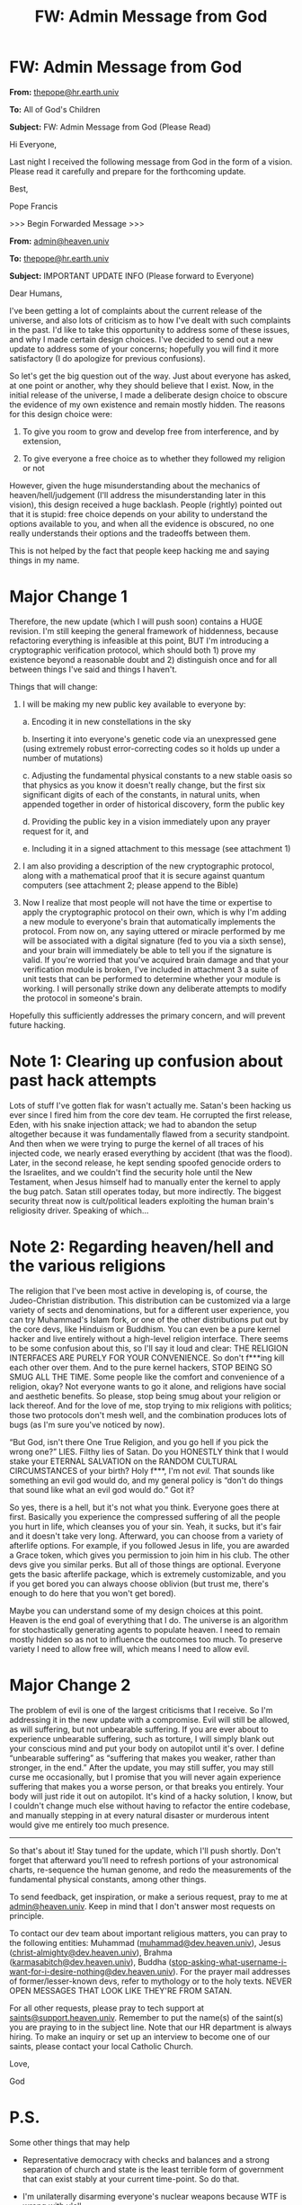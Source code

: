 #+TITLE: FW: Admin Message from God

* FW: Admin Message from God
:PROPERTIES:
:Author: LieGroupE8
:Score: 197
:DateUnix: 1515163943.0
:DateShort: 2018-Jan-05
:END:
*From:* [[mailto:thepope@hr.earth.univ][thepope@hr.earth.univ]]

*To:* All of God's Children

*Subject:* FW: Admin Message from God (Please Read)

Hi Everyone,

Last night I received the following message from God in the form of a vision. Please read it carefully and prepare for the forthcoming update.

Best,

Pope Francis

>>> Begin Forwarded Message >>>

*From:* [[mailto:admin@heaven.univ][admin@heaven.univ]]

*To:* [[mailto:thepope@hr.earth.univ][thepope@hr.earth.univ]]

*Subject:* IMPORTANT UPDATE INFO (Please forward to Everyone)

Dear Humans,

I've been getting a lot of complaints about the current release of the universe, and also lots of criticism as to how I've dealt with such complaints in the past. I'd like to take this opportunity to address some of these issues, and why I made certain design choices. I've decided to send out a new update to address some of your concerns; hopefully you will find it more satisfactory (I do apologize for previous confusions).

So let's get the big question out of the way. Just about everyone has asked, at one point or another, why they should believe that I exist. Now, in the initial release of the universe, I made a deliberate design choice to obscure the evidence of my own existence and remain mostly hidden. The reasons for this design choice were:

1. To give you room to grow and develop free from interference, and by extension,

2. To give everyone a free choice as to whether they followed my religion or not

However, given the huge misunderstanding about the mechanics of heaven/hell/judgement (I'll address the misunderstanding later in this vision), this design received a huge backlash. People (rightly) pointed out that it is stupid: free choice depends on your ability to understand the options available to you, and when all the evidence is obscured, no one really understands their options and the tradeoffs between them.

This is not helped by the fact that people keep hacking me and saying things in my name.

* Major Change 1
  :PROPERTIES:
  :CUSTOM_ID: major-change-1
  :END:
Therefore, the new update (which I will push soon) contains a HUGE revision. I'm still keeping the general framework of hiddenness, because refactoring everything is infeasible at this point, BUT I'm introducing a cryptographic verification protocol, which should both 1) prove my existence beyond a reasonable doubt and 2) distinguish once and for all between things I've said and things I haven't.

Things that will change:

1. I will be making my new public key available to everyone by:

   a. Encoding it in new constellations in the sky

   b. Inserting it into everyone's genetic code via an unexpressed gene (using extremely robust error-correcting codes so it holds up under a number of mutations)

   c. Adjusting the fundamental physical constants to a new stable oasis so that physics as you know it doesn't really change, but the first six significant digits of each of the constants, in natural units, when appended together in order of historical discovery, form the public key

   d. Providing the public key in a vision immediately upon any prayer request for it, and

   e. Including it in a signed attachment to this message (see attachment 1)

2. I am also providing a description of the new cryptographic protocol, along with a mathematical proof that it is secure against quantum computers (see attachment 2; please append to the Bible)

3. Now I realize that most people will not have the time or expertise to apply the cryptographic protocol on their own, which is why I'm adding a new module to everyone's brain that automatically implements the protocol. From now on, any saying uttered or miracle performed by me will be associated with a digital signature (fed to you via a sixth sense), and your brain will immediately be able to tell you if the signature is valid. If you're worried that you've acquired brain damage and that your verification module is broken, I've included in attachment 3 a suite of unit tests that can be performed to determine whether your module is working. I will personally strike down any deliberate attempts to modify the protocol in someone's brain.

Hopefully this sufficiently addresses the primary concern, and will prevent future hacking.

* Note 1: Clearing up confusion about past hack attempts
  :PROPERTIES:
  :CUSTOM_ID: note-1-clearing-up-confusion-about-past-hack-attempts
  :END:
Lots of stuff I've gotten flak for wasn't actually me. Satan's been hacking us ever since I fired him from the core dev team. He corrupted the first release, Eden, with his snake injection attack; we had to abandon the setup altogether because it was fundamentally flawed from a security standpoint. And then when we were trying to purge the kernel of all traces of his injected code, we nearly erased everything by accident (that was the flood). Later, in the second release, he kept sending spoofed genocide orders to the Israelites, and we couldn't find the security hole until the New Testament, when Jesus himself had to manually enter the kernel to apply the bug patch. Satan still operates today, but more indirectly. The biggest security threat now is cult/political leaders exploiting the human brain's religiosity driver. Speaking of which...

* Note 2: Regarding heaven/hell and the various religions
  :PROPERTIES:
  :CUSTOM_ID: note-2-regarding-heavenhell-and-the-various-religions
  :END:
The religion that I've been most active in developing is, of course, the Judeo-Christian distribution. This distribution can be customized via a large variety of sects and denominations, but for a different user experience, you can try Muhammad's Islam fork, or one of the other distributions put out by the core devs, like Hinduism or Buddhism. You can even be a pure kernel hacker and live entirely without a high-level religion interface. There seems to be some confusion about this, so I'll say it loud and clear: THE RELIGION INTERFACES ARE PURELY FOR YOUR CONVENIENCE. So don't f***ing kill each other over them. And to the pure kernel hackers, STOP BEING SO SMUG ALL THE TIME. Some people like the comfort and convenience of a religion, okay? Not everyone wants to go it alone, and religions have social and aesthetic benefits. So please, stop being smug about your religion or lack thereof. And for the love of me, stop trying to mix religions with politics; those two protocols don't mesh well, and the combination produces lots of bugs (as I'm sure you've noticed by now).

“But God, isn't there One True Religion, and you go hell if you pick the wrong one?” LIES. Filthy lies of Satan. Do you HONESTLY think that I would stake your ETERNAL SALVATION on the RANDOM CULTURAL CIRCUMSTANCES of your birth? Holy f***, I'm not /evil./ That sounds like something an evil god would do, and my general policy is “don't do things that sound like what an evil god would do.” Got it?

So yes, there is a hell, but it's not what you think. Everyone goes there at first. Basically you experience the compressed suffering of all the people you hurt in life, which cleanses you of your sin. Yeah, it sucks, but it's fair and it doesn't take very long. Afterward, you can choose from a variety of afterlife options. For example, if you followed Jesus in life, you are awarded a Grace token, which gives you permission to join him in his club. The other devs give you similar perks. But all of those things are optional. Everyone gets the basic afterlife package, which is extremely customizable, and you if you get bored you can always choose oblivion (but trust me, there's enough to do here that you won't get bored).

Maybe you can understand some of my design choices at this point. Heaven is the end goal of everything that I do. The universe is an algorithm for stochastically generating agents to populate heaven. I need to remain mostly hidden so as not to influence the outcomes too much. To preserve variety I need to allow free will, which means I need to allow evil.

* Major Change 2
  :PROPERTIES:
  :CUSTOM_ID: major-change-2
  :END:
The problem of evil is one of the largest criticisms that I receive. So I'm addressing it in the new update with a compromise. Evil will still be allowed, as will suffering, but not unbearable suffering. If you are ever about to experience unbearable suffering, such as torture, I will simply blank out your conscious mind and put your body on autopilot until it's over. I define “unbearable suffering” as “suffering that makes you weaker, rather than stronger, in the end.” After the update, you may still suffer, you may still curse me occasionally, but I promise that you will never again experience suffering that makes you a worse person, or that breaks you entirely. Your body will just ride it out on autopilot. It's kind of a hacky solution, I know, but I couldn't change much else without having to refactor the entire codebase, and manually stepping in at every natural disaster or murderous intent would give me entirely too much presence.

--------------

So that's about it! Stay tuned for the update, which I'll push shortly. Don't forget that afterward you'll need to refresh portions of your astronomical charts, re-sequence the human genome, and redo the measurements of the fundamental physical constants, among other things.

To send feedback, get inspiration, or make a serious request, pray to me at [[mailto:admin@heaven.univ][admin@heaven.univ]]. Keep in mind that I don't answer most requests on principle.

To contact our dev team about important religious matters, you can pray to the following entities: Muhammad ([[mailto:muhammad@dev.heaven.univ][muhammad@dev.heaven.univ]]), Jesus ([[mailto:christ-almighty@dev.heaven.univ][christ-almighty@dev.heaven.univ]]), Brahma ([[mailto:karmasabitch@dev.heaven.univ][karmasabitch@dev.heaven.univ]]), Buddha ([[mailto:stop-asking-what-username-i-want-for-i-desire-nothing@dev.heaven.univ][stop-asking-what-username-i-want-for-i-desire-nothing@dev.heaven.univ]]). For the prayer mail addresses of former/lesser-known devs, refer to mythology or to the holy texts. NEVER OPEN MESSAGES THAT LOOK LIKE THEY'RE FROM SATAN.

For all other requests, please pray to tech support at [[mailto:saints@support.heaven.univ][saints@support.heaven.univ]]. Remember to put the name(s) of the saint(s) you are praying to in the subject line. Note that our HR department is always hiring. To make an inquiry or set up an interview to become one of our saints, please contact your local Catholic Church.

Love,

God

* P.S.
  :PROPERTIES:
  :CUSTOM_ID: p.s.
  :END:
Some other things that may help

- Representative democracy with checks and balances and a strong separation of church and state is the least terrible form of government that can exist stably at your current time-point. So do that.

- I'm unilaterally disarming everyone's nuclear weapons because WTF is wrong with y'all

- To just sidestep the whole abortion problem, the new update makes conception require a conscious act of choice on the part of both the father and the mother, reducing unwanted pregnancies to zero. Also, the update fixes the bug that causes birth defects.

- I've attached plans for a working nuclear fusion plant (attachment 4). So can y'all stop destroying my beautiful planet now?

- I don't know how you got the idea that I care about same-sex marriage or gender issues, as these things don't matter at all in the afterlife. “But God, it's right there in the Bible!” Those are more of Satan's lies, OK? It's all going to be fixed in the update. In the mean time, you need to learn how to distinguish right from wrong without my help. There is a reason I gave you the ability to reason.

- Evolution is true. It's a necessary part of the algorithm. Stop using that issue to debate my existence. My public key should be plenty of evidence.

- Look, y'all are just bad at epistemology in general, OK? So I'm attaching a manual for how to have good epistemology (attachment 5). Please append it to the Bible. Thank you.

[Attachment 1: publicKey.key]

[Attachment 2: godProtocol.pdf]

[Attachment 3: unitTests.zip]

[Attachment 4: fusionPlant.pdf]

[Attachment 5: howToFigureOutWhatIsTrue-ForDummies.pdf]

Message Signature: 561729385928365029396020502835650573653712526482758658440

<<< End forwarded message <<<


** u/LeifCarrotson:
#+begin_quote
  c. ... the first six significant digits of each of the constants, in natural units, when appended together in order of historical discovery, form the public key

  d. Providing the public key in a vision immediately upon any prayer request for it, and
#+end_quote

Is it bad that my reaction to a message from God is to munchkin it? But this is like a free physics cheat sheet:

#+begin_quote
  /Crap, I can't remember what Plank's constant is. 6.262 or 6.626 It had a lot of 2s and 6s...hmmm.../

  /'Dear God, what's your public key?'/

  *'299792 980665 662607 160217...'*

  /'Oh right, 6.626. Thanks God!'/

  *'Your gratitude is commendable, but your exploitation of prayer to cheat on a test is not. Sinner.'*
#+end_quote
:PROPERTIES:
:Author: LeifCarrotson
:Score: 102
:DateUnix: 1515173182.0
:DateShort: 2018-Jan-05
:END:

*** What kind of tests were you taking that required you to memorise fundamental constants? As best I can remember every test I've taken that needed them had the values printed on the formula sheet.

Also, can you hear that? It's the sound of the joke whooshing over my head. =p
:PROPERTIES:
:Author: duffmancd
:Score: 31
:DateUnix: 1515195385.0
:DateShort: 2018-Jan-06
:END:

**** I've had tests where they aren't given. But they're usually constants you use in many, many questions so you don't even have to put in a specific effort to memorize them.
:PROPERTIES:
:Score: 8
:DateUnix: 1515214432.0
:DateShort: 2018-Jan-06
:END:


**** I had a lot of them in "gravity" related subjects in 2nd class in highschool. Lots of things to remember
:PROPERTIES:
:Author: IgonnaBe3
:Score: 2
:DateUnix: 1515269200.0
:DateShort: 2018-Jan-06
:END:


*** u/PM_ME_OS_DESIGN:
#+begin_quote
  'Your gratitude is commendable, but your exploitation of prayer to cheat on a test is not. Sinner.'
#+end_quote

A test that requires you to memorise information when you can literally pray for it and receive it any time you need it, is a pretty dumb test. In fact, what exactly is the difference between memorising+remembering it, and mentally calling up god's public key?
:PROPERTIES:
:Author: PM_ME_OS_DESIGN
:Score: 13
:DateUnix: 1515330089.0
:DateShort: 2018-Jan-07
:END:


*** u/Peewee223:
#+begin_quote
  /'But sinning is only punished by making us experience all the suffering we inflict on other people, and answering a few +tech support calls+ prayers in hell isn't so bad, so... worth it!'/
#+end_quote
:PROPERTIES:
:Author: Peewee223
:Score: 4
:DateUnix: 1515252837.0
:DateShort: 2018-Jan-06
:END:


** Please note that God's opinions do not necessarily reflect my own.
:PROPERTIES:
:Author: LieGroupE8
:Score: 65
:DateUnix: 1515164535.0
:DateShort: 2018-Jan-05
:END:


** Nice, Uriel is at it again. I thought he was turned metaphorical in the previous patch tho?
:PROPERTIES:
:Author: melmonella
:Score: 59
:DateUnix: 1515168866.0
:DateShort: 2018-Jan-05
:END:

*** As someone who has not read most of Unsong, how many jokes did I accidentally steal?
:PROPERTIES:
:Author: LieGroupE8
:Score: 22
:DateUnix: 1515179234.0
:DateShort: 2018-Jan-05
:END:

**** No overt jokes, mostly just the theme of the frazzled divine universal sysop.
:PROPERTIES:
:Author: Frommerman
:Score: 38
:DateUnix: 1515182514.0
:DateShort: 2018-Jan-05
:END:


**** (*smiling, remembering the [[http://unsongbook.com/chapter-3-on-a-cloud-i-saw-a-child/][Book of Jezuboad]]*)
:PROPERTIES:
:Author: MultipartiteMind
:Score: 9
:DateUnix: 1515212536.0
:DateShort: 2018-Jan-06
:END:


*** Yeahhhhh. Lets hope Uriel DOESNT shift the physical constants to another stable oasis - I mean I respect him for everything hes doing all the time, but I dont want to have this reality crash AGAIN!
:PROPERTIES:
:Author: SvalbardCaretaker
:Score: 11
:DateUnix: 1515170650.0
:DateShort: 2018-Jan-05
:END:

**** Worst case, we'll learn to play the ukulele.
:PROPERTIES:
:Author: melmonella
:Score: 9
:DateUnix: 1515172859.0
:DateShort: 2018-Jan-05
:END:


**** God damnit, why are all the rivers running backwards?
:PROPERTIES:
:Author: LordSwedish
:Score: 2
:DateUnix: 1515560704.0
:DateShort: 2018-Jan-10
:END:


** Admindammit, I wish I lived in this universe.
:PROPERTIES:
:Author: LazarusRises
:Score: 45
:DateUnix: 1515170472.0
:DateShort: 2018-Jan-05
:END:

*** u/mg115ca:
#+begin_quote
  Admindammit
#+end_quote

Stealing that.
:PROPERTIES:
:Author: mg115ca
:Score: 11
:DateUnix: 1515195169.0
:DateShort: 2018-Jan-06
:END:


*** I wouldn't mind the addition of a utility to manually change certain bodily variables on the fly... but you can't have everything (unless you code it yourself).
:PROPERTIES:
:Author: TastyBrainMeats
:Score: 2
:DateUnix: 1515433998.0
:DateShort: 2018-Jan-08
:END:


** Since the patch went live I keep getting increasingly urgent messages in my dreams from an entity called @wgah'nagl, usually with PNGs of the new stars in attachments. Is this intentional?
:PROPERTIES:
:Author: Trips-Over-Tail
:Score: 29
:DateUnix: 1515170955.0
:DateShort: 2018-Jan-05
:END:

*** If you compare to public charts, you will see that those are not the right stars.

Yet.

Please stay tuned and keep your eyes to the sky for exciting developments!

(OOC: It's an ARG.)
:PROPERTIES:
:Author: FeepingCreature
:Score: 20
:DateUnix: 1515172169.0
:DateShort: 2018-Jan-05
:END:

**** My toes were not webbed before, either. I think you've cocked up the roll-out.
:PROPERTIES:
:Author: Trips-Over-Tail
:Score: 12
:DateUnix: 1515174305.0
:DateShort: 2018-Jan-05
:END:


*** [If it tells you to start searching for something underwater, please contact your local saint.]([[http://www.evilcorporation.com.br/rubyquest/begin.html][www.evilcorporation.com.br/rubyquest/begin.html]])
:PROPERTIES:
:Author: Ardvarkeating101
:Score: 9
:DateUnix: 1515184269.0
:DateShort: 2018-Jan-06
:END:


** [deadpan] The pope is going to be so disappointed when he realises that this was just another hacker's joke. [/deadpan]
:PROPERTIES:
:Author: MultipartiteMind
:Score: 18
:DateUnix: 1515164593.0
:DateShort: 2018-Jan-05
:END:


** I AM THE REAL GOD, THIS IS A SCAM, CLICK THE LINK BELOW FOR THE *TRUE* WORD OF GOD.

[[http://www.realtruewordofgod.ru][www.realtruewordofgod.ru]]
:PROPERTIES:
:Author: Ardvarkeating101
:Score: 18
:DateUnix: 1515167163.0
:DateShort: 2018-Jan-05
:END:

*** YOU CAN'T GET ME THAT EASY, SATAN!
:PROPERTIES:
:Author: CopperZirconium
:Score: 18
:DateUnix: 1515168609.0
:DateShort: 2018-Jan-05
:END:


*** RUSSIAN HACK TROLLS! FAKE JEWS!
:PROPERTIES:
:Score: 4
:DateUnix: 1515198406.0
:DateShort: 2018-Jan-06
:END:


** A God that is willing to admit error and listens to what people have to say to help fix problems while still allowing us the freedom of choice? Best God ever.

PS I love how OP's name is a math reference.
:PROPERTIES:
:Author: xamueljones
:Score: 30
:DateUnix: 1515171720.0
:DateShort: 2018-Jan-05
:END:

*** u/LieGroupE8:
#+begin_quote
  PS I love how OP's name is a math reference.
#+end_quote

Thank you for noticing!
:PROPERTIES:
:Author: LieGroupE8
:Score: 7
:DateUnix: 1515179139.0
:DateShort: 2018-Jan-05
:END:

**** Specifically, a reference to a group isomorphic to SCABMOM links in UNSONG...
:PROPERTIES:
:Author: ShareDVI
:Score: 5
:DateUnix: 1515179511.0
:DateShort: 2018-Jan-05
:END:


** To those complaining that this update didn't happen fast enough. If you compare the initial development period, 13 billion years, and then say, that would be like (and this is a kind of loose analogy) a team of people making a really complicated game, so complicated it takes them 20 years. Then you can get a grasp of how fast that 2000 year turn around really is.

So if you take 20 years, and multiply it by the number of hours in a year you get 175200 (That's the number of hours it took to complete our really complicated game aka Earth). Then what you want is to find how that compares to the 2000 years in regards to 13 billion years.

So you take 175200 multiply by 2000 and then divide by 13 billion. You get .0269, which if you round up to 0.027 and then multiply by 60 (to find minutes) you get 1.61 minutes.

That is, relatively, how fast of a turn around they did (assuming that creating the earth is of the difficulty of a team of humans making a game in 20 years).

Pretty fast? I'd say its even fast if you jump it up by 3 orders of magnitude, which would be 1601 minutes or 26.683 hours.

God is doing his best! lmao.
:PROPERTIES:
:Author: ianstlawrence
:Score: 11
:DateUnix: 1515278208.0
:DateShort: 2018-Jan-07
:END:


** u/DaystarEld:
#+begin_quote
  That sounds like something an evil god would do, and my general policy is “don't do things that sound like what an evil god would do.” Got it?
#+end_quote

Nope, don't got it. The initial design included unbearable/permanently-weakening suffering, which sounds like something that would be included by an evil god. You recognizing part of the mistake now doesn't change that your "general policy" isn't actually a good heuristic by which to judge you: it just means that you're as unclear about what an evil-vs-stupid god would do as many of us.

Also if you choose to communicate with us this poorly and rarely, you don't get to blame Satan for hacks.

Also also, don't blame us for bad epistemology when the Heaven interfaces you designed combined with your lack of communication spreads and exacerbates bad epistemology.

Thanks for the patches though. Maybe next do something about the whole romance thing.

Sincerely,

Somewhat Smug Anti-Theist

(In seriousness, good job on this overall! :) )
:PROPERTIES:
:Author: DaystarEld
:Score: 23
:DateUnix: 1515195824.0
:DateShort: 2018-Jan-06
:END:

*** *From:* [[mailto:admin@heaven.univ][admin@heaven.univ]]

*To:* DaystarEld

*Subject:* Re: don't got it

Dear DaystarEld,

Look, this is exactly the sort of s*** I get all the time, OK? You don't know me. You don't know the development process we have to go through to keep this universe running.

For your information, the initial design was /Eden,/ which was perfect in every way and addressed all the problems you raised. Except for the fact that it was totally vulnerable to exploits. Eden was implemented on top of the Quantum-Relativistic kernel, and included what you might call "magic." The problem was that with magic, Satan could do /arbitrary/ damage if given the opportunity - the snake was just a small taste of how broken the system was. So we quickly rolled back Eden and were just left with the QR kernel in which you live now. /Could we/ have gone back and rewrote the kernel? I guess, but at that point we had already invested 13 billion years into the kernel, and we didn't want all that work to go to waste.

Satan can't do arbitrary damage now; interventions are much harder in the raw QR kernel. They scale with the amount of in-universe effort that would need to be exerted to achieve the same result. That's why updates take so long: the devs have to expend a ton of effort to prepare the changes. Further changes will be made in future updates.

God

--------------

(In seriousness, thanks! I initially wrote this as a critique of religion, to demonstrate how very tiny changes on God's part could have drastically improved real-world outcomes.)
:PROPERTIES:
:Author: LieGroupE8
:Score: 30
:DateUnix: 1515201038.0
:DateShort: 2018-Jan-06
:END:

**** Oh man. I'm sorry, I rushed to conclusions and forgot an option:

#+begin_quote
  I guess, but at that point we had already invested 13 billion years into the kernel, and we didn't want all that work to go to waste.
#+end_quote

Evil-vs-stupid-vs-/lazy/. I guess humans really were created in your image. Or is that just another bit of Satan-lies?

Is it possible to speak with your supervisor? I get the feeling you're somewhat new at this, on whatever timescale billions-of-years of job experience can still be considered new, and maybe it's possible to get service from a new god altogether.

(Yeah, I've been wanting to write something in a similar vein that shows just how ridiculous the world would get if religious rules and beliefs were actually taken seriously (and known to be true because God(s) revealed themselves). It's a fun exercise!)
:PROPERTIES:
:Author: DaystarEld
:Score: 14
:DateUnix: 1515214328.0
:DateShort: 2018-Jan-06
:END:

***** *From:* [[mailto:admin@heaven.univ][admin@heaven.univ]]

*To:* [[mailto:christ-almighty@dev.heaven.univ][christ-almighty@dev.heaven.univ]]

*cc:* DaystarEld

*Subject:* Re: Evil-vs-stupid-vs-lazy

Jesus,

Please forgive DaystarEld, for he knows not what he says.

God

--------------

*From:* [[mailto:christ-almighty@dev.heaven.univ][christ-almighty@dev.heaven.univ]]

*To:* DaystarEld

*Subject:* Re: Evil-vs-stupid-vs-lazy

Dear DaystarEld,

Thank you for expressing your concerns. I forgive you for your insolence. I'm afraid you don't fully understand what sort of reality you're living in. God /is/ the supervisor. There is no higher power known to us. He is the uncreated creator. He is being itself. The universe is knit from his own body. I am a fold of his mind that he pinched off into a separate entity.

As a result of coming from nothing, God is entirely self-taught. He is constantly learning and growing all the time. Has he made mistakes in the past? Sure. But every mistake is a learning experience. I hope you can understand that. I, too, have made mistakes. Before coming to earth, I understood the human mind in principle. In my omniscience, I knew what pain was, technically speaking - I knew exactly which neurons were firing and why - but that is not the same as /experiencing/ the thing itself. After experiencing it firsthand, I informed God immediately, and then we began working on this latest update.

But none of this is any excuse for being disrespectful toward your Lord. After all, if he had not used the QR kernel, /you wouldn't exist in the first place./ You should be thanking him with every breath you draw.

Go forth, and do not sin again.

Jesus
:PROPERTIES:
:Author: LieGroupE8
:Score: 12
:DateUnix: 1515263973.0
:DateShort: 2018-Jan-06
:END:

****** 'Sup Jesus. Heard you were more chill than your Dad, but again, Satan-lies makes it all kinda suspect, doesn't it?

Anyway:

#+begin_quote
  But none of this is any excuse for being disrespectful toward your Lord. After all, if he had not used the QR kernel, you wouldn't exist in the first place. You should be thanking him with every breath you draw.
#+end_quote

You should A/B test this notion and see if it converts anti-theists better than /not/ including a directive to blindly respect a being for creating the universe that created the species that ultimately culminated in my parents, who directly birthed and nurtured and raised me... but don't demand that I thank even them with "every breath I draw."

My prediction is it won't. Your Father "gave" us reason and a threshold for respect of what's earned: I'm using it to judge Him as not doing good enough. If you don't like it, maybe let everyone play admin in their own pocket universes to see how hard it really is to do better than was done with this one.
:PROPERTIES:
:Author: DaystarEld
:Score: 6
:DateUnix: 1515394720.0
:DateShort: 2018-Jan-08
:END:

******* At this point God stops responding. He considers striking DaystarEld with a lightning bolt and then giving him extra time in hell, or maybe having Brahma reincarnate him as a worm. But Jesus reminds God of their anger management sessions (the Old Testament wasn't /entirely/ Satan's lies), and God eventually calms down. "This is why I don't answer prayers," he thinks to himself.

And that is how DaystarEld narrowly avoided the wrath of God. Maybe it's not the best idea to tempt the beings who have all the power, especially when they're trying their best.
:PROPERTIES:
:Author: LieGroupE8
:Score: 12
:DateUnix: 1515433391.0
:DateShort: 2018-Jan-08
:END:


****** u/drakeblood4:
#+begin_quote
  After all, if he had not used the QR kernel, you wouldn't exist in the first place. You should be thanking him with every breath you draw.
#+end_quote

Hold on, Jesus fucking Christ that is a callous stance on the non-identity problem. Am I not allowed to acknowledge creation as a very charitable act without still being highly critical of the specific implementation of that charity? [[mailto:admin@heaven.univ][admin@heaven.univ]] I think this is some pretty worrying dev abuse.
:PROPERTIES:
:Author: drakeblood4
:Score: 3
:DateUnix: 1522016203.0
:DateShort: 2018-Mar-26
:END:

******* He created you without your consent, and if you don't like it then that's your fault, not his. Duh! Stop being selfish!
:PROPERTIES:
:Author: Censing
:Score: 1
:DateUnix: 1522924754.0
:DateShort: 2018-Apr-05
:END:


**** u/Peewee223:
#+begin_quote
  no message signature
#+end_quote

Hey god, I think satan's hacked your email account or is spoofing your from address. Might want to check that out.
:PROPERTIES:
:Author: Peewee223
:Score: 1
:DateUnix: 1515253674.0
:DateShort: 2018-Jan-06
:END:

***** The signature is implied. I forgot to write it out when responding as God, and I'm too lazy to go back and edit everything to have a signature.
:PROPERTIES:
:Author: LieGroupE8
:Score: 3
:DateUnix: 1515261401.0
:DateShort: 2018-Jan-06
:END:


** u/infomaton:
#+begin_quote
  Now I realize that most people will not have the time or expertise to apply the cryptographic protocol on their own, which is why I'm adding a new module to everyone's brain that automatically implements the protocol. From now on, any saying uttered or miracle performed by me will be associated with a digital signature (fed to you via a sixth sense), and your brain will immediately be able to tell you if the signature is valid. If you're worried that you've acquired brain damage and that your verification module is broken, I've included in attachment 3 a suite of unit tests that can be performed to determine whether your module is working. I will personally strike down any deliberate attempts to modify the protocol in someone's brain.
#+end_quote

Probably makes things worse for the paranoid.
:PROPERTIES:
:Author: infomaton
:Score: 9
:DateUnix: 1515173668.0
:DateShort: 2018-Jan-05
:END:


** u/LeifCarrotson:
#+begin_quote
  Dear God, I'm sorry to cut this prayer short, but I really need to get back to the exam now.

  /I know this as I know all things. Sinner. As I was saying, the 512 characters of my public key are 2. 9. 9. 7. 9. 2. 9. 8.../
#+end_quote

Also, God could help prove his divinity by brute forcing the private key whose public key is the current physical constants. It's seriously impressive that Facebook was able to brute force the Tor domain key for facebookcorewwwi.onion, ([[[http://archives.seul.org/tor/talk/Oct-2014/msg00433.html][1]]], [[[https://security.stackexchange.com/questions/29772/how-do-you-get-a-specific-onion-address-for-your-hidden-service][2]]]) but a 2048 bit RSA key is incalculable for anyone not having infinite powers.
:PROPERTIES:
:Author: LeifCarrotson
:Score: 19
:DateUnix: 1515174822.0
:DateShort: 2018-Jan-05
:END:

*** u/LieGroupE8:
#+begin_quote
  Also, God could help prove his divinity by brute forcing the private key whose public key is the current physical constants.
#+end_quote

I'm not an expert in cryptography, but I don't think the public key can be just any arbitrary large number. In the case of RSA, it must be the product of exactly two large primes. In any case, God is using a different protocol than RSA, since RSA is broken with quantum computers.

#+begin_quote
  but a 2048 bit RSA key is incalculable
#+end_quote

I think quantum computers might be able to do this in a practical amount of time.
:PROPERTIES:
:Author: LieGroupE8
:Score: 9
:DateUnix: 1515179022.0
:DateShort: 2018-Jan-05
:END:

**** u/LeifCarrotson:
#+begin_quote
  I don't think the public key can be just any arbitrary large number. In the case of RSA, it must be the product of exactly two large primes.
#+end_quote

It's true that the modulus /n/ must be the product of two large primes, call them /p/ and /q/. But the public key is not these primes nor is it /n/ - it's the combination of /n/ and an exponent /e/. /e/ is related to /p/ and /q/ through some complicated requirements (1). This exponent is usually prime (though it doesn't precisely have to be prime) and could be as simple as the number '3', or typically the convenient prime number 2^{16} + 1 = 65,537 is used...but you have a lot of flexibility in choosing this.

Also note that we're concatenating on the order of 100 numbers to form this public key. There are 100 factorial ways to perform this concatenation, which is an absurdly huge number. At least one of these combinations has at least one spot where you can split the number in two and come up with a set of values /n/ and /e/ - though it's going to take a lot of work to try all possible /p/ and /q/.

(1): Specifically, /e/ can be ANY number between 1 and the totient of /n/ (the totient being approximately equal to the smaller of /p/ and /q/), with the added restriction that it must not share any common factors with the totient of /n/ (which is guaranteed if /e/ is prime)
:PROPERTIES:
:Author: LeifCarrotson
:Score: 5
:DateUnix: 1515185766.0
:DateShort: 2018-Jan-06
:END:

***** u/LieGroupE8:
#+begin_quote
  But the public key is not these primes nor is it n - it's the combination of n and an exponent e.
#+end_quote

Oh yeah, I forgot that the modulus wasn't the public key.
:PROPERTIES:
:Author: LieGroupE8
:Score: 1
:DateUnix: 1515186353.0
:DateShort: 2018-Jan-06
:END:


** u/Ilverin:
#+begin_quote
  people keep hacking me and saying things in my name
#+end_quote

God's knowledge of either technology or the English language leaves something to be desired.
:PROPERTIES:
:Author: Ilverin
:Score: 7
:DateUnix: 1515169620.0
:DateShort: 2018-Jan-05
:END:

*** God is in more of an administrative role. He understands technology and could definitely do the coding himself if need be, but he leaves most of the work up to his dev team and focuses on creating policy and making sure everything meshes well together.

Satan used to be the lead dev before he left due to differences in vision. So he knows the system almost as well as God himself, which is why he's so good at hacking it.

I think you can chalk any issues with his English up to the frustration that naturally comes with being the Admin of such a huge undertaking. To him it feels like everything's always on fire and it's always his fault.

Tough job. I know I wouldn't want it.
:PROPERTIES:
:Author: Fresh_C
:Score: 15
:DateUnix: 1515170738.0
:DateShort: 2018-Jan-05
:END:

**** It's a tough job but it's probably the shortest and easiest path towards doing the biggest amount of good possible for a universe which I think makes for a good end goal for one's life so I'd go for it.
:PROPERTIES:
:Author: appropriate-username
:Score: 3
:DateUnix: 1515295262.0
:DateShort: 2018-Jan-07
:END:


*** It says something about God that that line could be a dril tweet unchanged.
:PROPERTIES:
:Author: FeepingCreature
:Score: 2
:DateUnix: 1515172225.0
:DateShort: 2018-Jan-05
:END:


** Will those who cause "unbearable suffering" in others still suffer that pain in hell before their soul's redemption, even though the victims will "blank out"? If not, I think you've introduced a pretty big security flaw that your adversary will have a good time with.
:PROPERTIES:
:Author: AnonymousAvatar
:Score: 7
:DateUnix: 1515229824.0
:DateShort: 2018-Jan-06
:END:


** Also with no more nukes looks like we'll get chemical and biochemical and conventional warfare. Does God not know about people changing their mind about pregnancy and or it threatening them
:PROPERTIES:
:Author: RMcD94
:Score: 5
:DateUnix: 1515203171.0
:DateShort: 2018-Jan-06
:END:

*** I'd presume the same update that removed birth defects would also address life-threatening complications, but you're right about just changing your mind. Maybe God could also send us blueprints for an artificial womb, or make humans lay eggs?
:PROPERTIES:
:Author: Nulono
:Score: 1
:DateUnix: 1515224861.0
:DateShort: 2018-Jan-06
:END:

**** Human omelettes the latest in cannibalism
:PROPERTIES:
:Author: RMcD94
:Score: 7
:DateUnix: 1515228975.0
:DateShort: 2018-Jan-06
:END:


** An interesting mix of dystopia and utopia. We live in a simulation, but the eldritch admins happen to align exactly with modern liberal values (how convenient is that?), they wave away many of the fundamental problems in the world, and also a very nice eternal life awaits us.
:PROPERTIES:
:Author: daydev
:Score: 8
:DateUnix: 1515184086.0
:DateShort: 2018-Jan-05
:END:

*** I'm not quite sure the admins really count as proper eldritch horrors since they all care a great deal about humanity and very obviously are less competent than many humans.
:PROPERTIES:
:Author: vakusdrake
:Score: 13
:DateUnix: 1515187196.0
:DateShort: 2018-Jan-06
:END:

**** Some people just like the taste of Eldritch. I think I've even seen some people portray /normal real life/ as eldritch what with the whole "Azathoth" thing.
:PROPERTIES:
:Score: 4
:DateUnix: 1515198524.0
:DateShort: 2018-Jan-06
:END:

***** Sure but at least portraying abstract forces as eldritch works because they are definitely inhuman and not fully comprehensible, but still sometimes act in a vaguely agent like way.\\
Whereas I'm pretty sure it would be considered silly by basically everyone to classify fairly normal human-like minds (which is what the divine devs clearly are) as eldrith in any real way.
:PROPERTIES:
:Author: vakusdrake
:Score: 1
:DateUnix: 1515204939.0
:DateShort: 2018-Jan-06
:END:


*** You're approaching it backwards. We align to /their/ morals. We think those morals are good because they built a world that slowly, and not always, rewards reaching towards those morals.
:PROPERTIES:
:Author: ianstlawrence
:Score: 4
:DateUnix: 1515275470.0
:DateShort: 2018-Jan-07
:END:

**** From the meta-perspective, it just seems awfully convenient, it reads like a liberal Christian's wish fulfillment: what if god finally made himself known, and he turned out to be a cool programmer dude (if somewhat incompetent), and also happened to be exactly as liberal as me, and anything in /The Bible/ that inconveniently contradicts liberal values, is not in fact his will, but malicious code.
:PROPERTIES:
:Author: daydev
:Score: 5
:DateUnix: 1515307599.0
:DateShort: 2018-Jan-07
:END:

***** I intentionally wrote God as a super cliched liberal. Mostly to make him as sympathetic as possible. Also to provide a large contrast with the god that people believe exists in the real world; if such a god were actually liberal, there are just /so many/ tiny things he could have done better given that set of values.
:PROPERTIES:
:Author: LieGroupE8
:Score: 7
:DateUnix: 1515331477.0
:DateShort: 2018-Jan-07
:END:


** [deleted]
:PROPERTIES:
:Score: 6
:DateUnix: 1515172120.0
:DateShort: 2018-Jan-05
:END:

*** *From:* [[mailto:admin@heaven.univ][admin@heaven.univ]]

*To:* anonynamja

*Subject:* Re: Why?

Why not! Do ... or do not. There is no why.

Best,

God
:PROPERTIES:
:Author: LieGroupE8
:Score: 16
:DateUnix: 1515179795.0
:DateShort: 2018-Jan-05
:END:


*** Presumably, a very lonely singularity.
:PROPERTIES:
:Author: FeepingCreature
:Score: 15
:DateUnix: 1515172338.0
:DateShort: 2018-Jan-05
:END:


*** I would think you would be more concerned about what a terrible approach creating mostly deterministic universes would be for generating agents.
:PROPERTIES:
:Author: vakusdrake
:Score: 3
:DateUnix: 1515205277.0
:DateShort: 2018-Jan-06
:END:


** Link to attachment 5 is broke please fix
:PROPERTIES:
:Author: monkyyy0
:Score: 5
:DateUnix: 1515177179.0
:DateShort: 2018-Jan-05
:END:

*** *From:* [[mailto:admin@heaven.univ][admin@heaven.univ]]

*To:* monkyyy0

*Subject:* Re: Broken link

Hi monkyyy0,

[[http://lesswrong.com/][Is this better?]]

Best,

God
:PROPERTIES:
:Author: LieGroupE8
:Score: 11
:DateUnix: 1515179447.0
:DateShort: 2018-Jan-05
:END:

**** Dear God,

Why have you linked to Satan? You said not to follow such links. Please clarify.

Thanks.
:PROPERTIES:
:Author: ben_oni
:Score: 5
:DateUnix: 1515182759.0
:DateShort: 2018-Jan-05
:END:

***** *From:* [[mailto:admin@heaven.univ][admin@heaven.univ]]

*To:* ben_oni

*Subject:* Re: linked to Satan

Has LessWrong been hacked by Satan? Oh no, that's too bad I guess.

Best,

God
:PROPERTIES:
:Author: LieGroupE8
:Score: 6
:DateUnix: 1515184277.0
:DateShort: 2018-Jan-06
:END:


**** [[https://www.youtube.com/watch?v=d3LcRKxzd5A]]
:PROPERTIES:
:Author: monkyyy0
:Score: 1
:DateUnix: 1515180790.0
:DateShort: 2018-Jan-05
:END:


** [deleted]
:PROPERTIES:
:Score: 5
:DateUnix: 1515197930.0
:DateShort: 2018-Jan-06
:END:

*** *From:* [[mailto:admin@heaven.univ][admin@heaven.univ]]

*To:* TheBigOneCat

*Subject:* Re: becoming a dev

Dear TheBigOneCat,

If you are a pre-existing entity older than the universe itself, you might be already be qualified. You can set up an interview by contacting Jesus.

Otherwise, you need to really wow us with your religion development skills. Start a religion that is eventually practiced by more than 10% of the world's population, and then we can talk about an interview.

Best,

God
:PROPERTIES:
:Author: LieGroupE8
:Score: 14
:DateUnix: 1515201367.0
:DateShort: 2018-Jan-06
:END:

**** Jeeze, don't make that publicly known or you'll have cults popping up everywhere run by power-hungry sociopaths aiming for the end goal of unlimited God power. You could spark a new age of religious wars with that.

Also, out of curiosity, what is considered a religion? For example, the people who founded democracy, a system that is practiced and believed in by a sizeable chunk of the world right now, do they get a pass? What about organisations and businesses? What about philosophers whose teachings have been studied for centuries?
:PROPERTIES:
:Author: Censing
:Score: 2
:DateUnix: 1522925909.0
:DateShort: 2018-Apr-05
:END:


** Please tell me you'll send this in to some kind of publication? I mean, I could understand why you wouldn't (contentious issue and all that), but I could see this getting some good reviews in a flash fiction contest or such.
:PROPERTIES:
:Author: Laborbuch
:Score: 3
:DateUnix: 1515235953.0
:DateShort: 2018-Jan-06
:END:

*** Thanks for the vote of confidence! But I don't intend to do that. I'm working on other projects that I might submit to such contests, though.
:PROPERTIES:
:Author: LieGroupE8
:Score: 1
:DateUnix: 1515261629.0
:DateShort: 2018-Jan-06
:END:


** Why would God censor himself
:PROPERTIES:
:Author: RMcD94
:Score: 2
:DateUnix: 1515202948.0
:DateShort: 2018-Jan-06
:END:

*** Because this is a Christian server.
:PROPERTIES:
:Author: Nulono
:Score: 18
:DateUnix: 1515224882.0
:DateShort: 2018-Jan-06
:END:

**** heck
:PROPERTIES:
:Author: htmlcoderexe
:Score: 2
:DateUnix: 1515240337.0
:DateShort: 2018-Jan-06
:END:


** Well, it didn't make me laugh, but it made me smile :)
:PROPERTIES:
:Author: thrawnca
:Score: 1
:DateUnix: 1515195461.0
:DateShort: 2018-Jan-06
:END:


** Hello Admin, quick question.

You said we would never again experience suffering than would make you a worse person/break you and that our body would go on autopilot til it is over. How does that work with emotional/mental trauma/suffering? Like the death of a loved one/depression/break up/ect.

Since the problem that causes the suffering isn't a physical affliction will we go on autopilot forever to stop us from realizing it? How does this work?

Sincerely, A Concerned User
:PROPERTIES:
:Author: SkyTroupe
:Score: 1
:DateUnix: 1516456980.0
:DateShort: 2018-Jan-20
:END:

*** *From:* [[mailto:admin@heaven.univ][admin@heaven.univ]]

*To:* SkyTroupe

*Subject:* Re: Autopilot

We have a machine that performs non-conscious simulations of you to determine whether you will eventually grow past the suffering. If it says you will, you will be allowed to endure the suffering. Otherwise, it is conceivable that you will spend the rest of your life on autopilot, yes. However, we anticipate that most people are capable of growing past their emotional trauma, especially given the certainty of the existence of an afterlife. We will continue to make improvements to this system in future updates.

Love,

God
:PROPERTIES:
:Author: LieGroupE8
:Score: 4
:DateUnix: 1516483816.0
:DateShort: 2018-Jan-21
:END:

**** I love you God.
:PROPERTIES:
:Author: SkyTroupe
:Score: 1
:DateUnix: 1516488190.0
:DateShort: 2018-Jan-21
:END:


** This was a very good read, although the constellations point annoyed me because I thought I'd been soooo clever when I thought it up a while ago, and now I realise my super-brilliant truth-proofing system isn't unique anymore. I was thinking, 'why not stick the important bits, like the commandments, written in the stars, then make humans inherently capable of reading that particular language', although that brings about all sorts of questions about why God would allow for so many languages to exist and cause untold confusions and difficulties amongst humans when he could just undo the tower-of-Babylon event and have us all able to talk to each other, but I guess God thinks a divided humanity is more interesting.

Anyhow, if you're reading this Admin, what's your stance on souls- as in, who has them and who doesn't? Does my dog have a soul? Will my dog go to Heaven, or a Heaven for dogs? Will my dog have to go to Hell first, or does he get a free pass straight to Heaven?

If the answer is yes, then where do you draw the line on souls? Plants are technically living organisms, do they have souls? Or is there a strict devision, e.g. only vertebrates have souls- because this distinction would basically give humans permission to kill every spider they see, since non-vertebrates don't have souls, so their lives don't matter.

To go deeper, what about bacteria? Bacteria are alive, do they have souls? If bacteria do, do my own skin cells? Could I die, go to Heaven, and encounter my own brain cells? Do living beings get to pick out new bodies in the afterlife? If so, all it takes is for bacteria to want to be bigger and soon you'll have quadrillions (too lazy to look up a bigger number) of bacteria taking up all the damn space. If the answer to body modification is no, that guy who was born without legs still has no legs, you monster! Give him some legs!

Within my own thinking, my answer is yes, everything has a soul, with the line drawn at viruses (not alive), although the actual scientific jury is still out on viruses for now. I'd segregate everything into their own afterlives, which would make it ridiculously hard to reunite yourself with your pets, but I don't see an easier and still highly specific solution without 'hand-waving' the issue.
:PROPERTIES:
:Author: Censing
:Score: 1
:DateUnix: 1522927302.0
:DateShort: 2018-Apr-05
:END:
